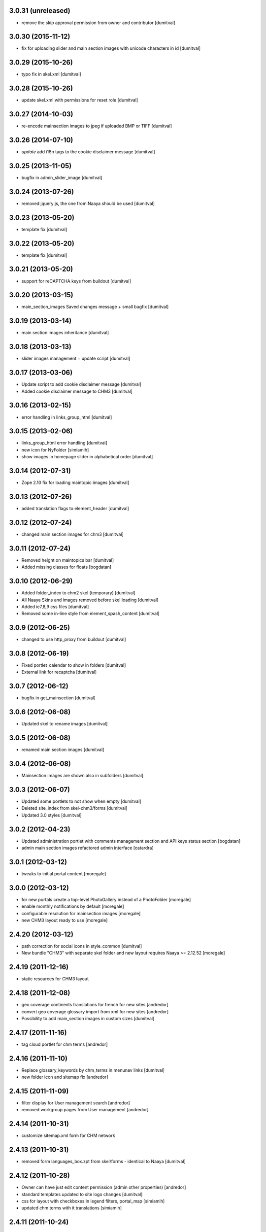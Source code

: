 3.0.31 (unreleased)
------------------
* remove the skip approval permission from owner and contributor [dumitval]

3.0.30 (2015-11-12)
------------------
* fix for uploading slider and main section images with unicode
  characters in id [dumitval]

3.0.29 (2015-10-26)
------------------
* typo fix in skel.xml [dumitval]

3.0.28 (2015-10-26)
------------------
* update skel.xml with permissions for reset role [dumitval]

3.0.27 (2014-10-03)
------------------
* re-encode mainsection images to jpeg if uploaded BMP or TIFF [dumitval]

3.0.26 (2014-07-10)
------------------
* `update` add i18n tags to the cookie disclaimer message [dumitval]

3.0.25 (2013-11-05)
------------------
* bugfix in admin_slider_image [dumitval]

3.0.24 (2013-07-26)
------------------
* removed jquery js, the one from Naaya should be used [dumitval]

3.0.23 (2013-05-20)
------------------
* template fix [dumitval]

3.0.22 (2013-05-20)
------------------
* template fix [dumitval]

3.0.21 (2013-05-20)
------------------
* support for reCAPTCHA keys from buildout [dumitval]

3.0.20 (2013-03-15)
------------------
* main_section_images Saved changes message + small bugfix [dumitval]

3.0.19 (2013-03-14)
------------------
* main section images inheritance [dumitval]

3.0.18 (2013-03-13)
------------------
* slider images management + update script [dumitval]

3.0.17 (2013-03-06)
------------------
* Update script to add cookie disclaimer message [dumitval]
* Added cookie disclaimer message to CHM3 [dumitval]

3.0.16 (2013-02-15)
------------------
* error handling in links_group_html [dumitval]

3.0.15 (2013-02-06)
------------------
* links_group_html error handling [dumitval]
* new icon for NyFolder [simiamih]
* show images in homepage slider in alphabetical order [dumitval]

3.0.14 (2012-07-31)
------------------
* Zope 2.10 fix for loading maintopic images [dumitval]

3.0.13 (2012-07-26)
------------------
* added translation flags to element_header [dumitval]

3.0.12 (2012-07-24)
------------------
* changed main section images for chm3 [dumitval]

3.0.11 (2012-07-24)
------------------
* Removed height on maintopics bar [dumitval]
* Added missing classes for floats [bogdatan]

3.0.10 (2012-06-29)
------------------
* Added folder_index to chm2 skel (temporary) [dumitval]
* All Naaya Skins and images removed before skel loading [dumitval]
* Added ie7,8,9 css files [dumitval]
* Removed some in-line style from element_spash_content [dumitval]

3.0.9 (2012-06-25)
------------------
* changed to use http_proxy from buildout [dumitval]

3.0.8 (2012-06-19)
------------------
* Fixed portlet_calendar to show in folders [dumitval]
* External link for recaptcha [dumitval]

3.0.7 (2012-06-12)
------------------
* bugfix in get_mainsection [dumitval]

3.0.6 (2012-06-08)
------------------
* Updated skel to rename images [dumitval]

3.0.5 (2012-06-08)
------------------
* renamed main section images [dumitval]

3.0.4 (2012-06-08)
------------------
* Mainsection images are shown also in subfolders [dumitval]

3.0.3 (2012-06-07)
------------------
* Updated some portlets to not show when empty [dumitval]
* Deleted site_index from skel-chm3/forms [dumitval]
* Updated 3.0 styles [dumitval]

3.0.2 (2012-04-23)
------------------
* Updated administration portlet with comments management section
  and API keys status section [bogdatan]
* admin main section images refactored admin interface [catardra]

3.0.1 (2012-03-12)
------------------
* tweaks to initial portal content [moregale]

3.0.0 (2012-03-12)
------------------
* for new portals create a top-level PhotoGallery instead of a
  PhotoFolder [moregale]
* enable monthly notifications by default [moregale]
* configurable resolution for mainsection images [moregale]
* new CHM3 layout ready to use [moregale]

2.4.20 (2012-03-12)
-------------------
* path correction for social icons in style_common [dumitval]
* New bundle "CHM3" with separate skel folder and new layout
  requires Naaya >= 2.12.52 [moregale]

2.4.19 (2011-12-16)
-------------------
* static resources for CHM3 layout

2.4.18 (2011-12-08)
-------------------
* geo coverage continents translations for french for new sites [andredor]
* convert geo coverage glossary import from xml for new sites [andredor]
* Possibility to add main_section images in custom sizes [dumitval]

2.4.17 (2011-11-16)
-------------------
* tag cloud portlet for chm terms [andredor]

2.4.16 (2011-11-10)
-------------------
* Replace glossary_keywords by chm_terms in menunav links [dumitval]
* new folder icon and sitemap fix [andredor]

2.4.15 (2011-11-09)
-------------------
* filter display for User management search [andredor]
* removed workgroup pages from User management [andredor]

2.4.14 (2011-10-31)
-------------------
* customize sitemap.xml form for CHM network

2.4.13 (2011-10-31)
-------------------
* removed form languages_box.zpt from skel/forms - identical to Naaya [dumitval]

2.4.12 (2011-10-28)
-------------------
* Owner can have just edit content permission (admin other properties) [andredor]
* standard templates updated to site logo changes [dumitval]
* css for layout with checkboxes in legend filters, portal_map [simiamih]
* updated chm terms with it translations [simiamih]

2.4.11 (2011-10-24)
-------------------
* removed dependency of Naaya Helpdesk Agent + update script [dumitval]
* remove processFeedbackForm customization [andredor]
* add admin_network_html to portlet_administration [andredor]
* portal_map css fixes for IE 7-9 [simiamih]

2.4.10 (2011-10-20)
-------------------
* removed admin_predefined_html (#707) [andredor]

2.4.9 (2011-10-19)
------------------
* add 'Folder subobjects' link to portal_administration [andredor]

2.4.8 (2011-10-19)
------------------
* removed glossaries tab from admin portal properties [dumitval]

2.4.7 (2011-10-19)
------------------
* portal_map css updated for the new and cleaner design [simiamih]

2.4.6 (2011-10-14)
------------------
* admin top content page [andredor]
* main topics admin page doesn't add/delete folders [andredor]
* portlet administration on disk for new semide sites [andredor]
* portlet administration also on disk [andredor]

2.4.5 (2011-10-11)
------------------
* Style improvements for indexes without right portlets [dumitval]

2.4.4 (2011-10-11)
------------------
* CHMSite no longer considered container #705 [simiamih]
* Fixed path of social icons (for folder index) to work for the existing CHMSites too [bogdatan]
2.4.3 (2011-10-11)
------------------
* adapted skel.nyexp to use the NaayaPageTemplate custom indexes for the News and Stories folders [dumitval]
* style improvements; icons for feeds, facebook and twitter (for folder
  index) [bogdatan]

2.4.2 (2011-10-06)
------------------
* Register templates in "CHM" bundle

2.4.1 (2011-09-23)
------------------
* CHM-EU migrated to egg installation
